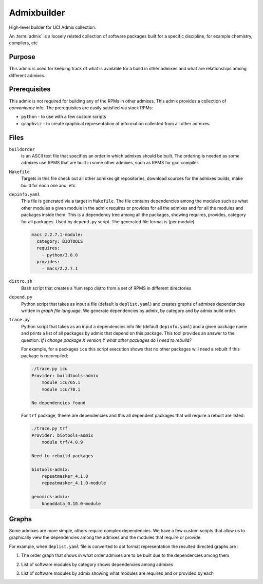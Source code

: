 Admixbuilder
=============

.. _admixbuilder:

High-level builder for UCI Admix collection.

An :term:`admix` is a loosely related collection of software packages 
built for a specific discipline, for example chemistry, compilers, etc

Purpose
-------

This admix is used for keeping track of what is available for a build in other admixes 
and what are relationships among different admixes. 

Prerequisites
-------------

This admix is not required  for building any of the RPMs in other admixes,
This admix provides a collection of `convenience` info.
The prerequisites are easily satisfied via stock RPMs: 

- ``python`` - to use with a few custom scripts
- ``graphviz`` - to create graphical representation of information collected
  from all other admixes.

Files
-----

``buildorder``
  is an ASCII text file that specifies an order in which admixes should be built.
  The ordering is needed as some admixes use RPMS that are built in some other
  admixes, such as RPMS for gcc compiler. 


``Makefile``
  Targets in this file  check out all other admixes git repositories, 
  download sources for the admixes builds, make build  for each one and, etc.


``depinfo.yaml``
  This file is generated via a target in ``Makefile``. The file contains
  dependencies among the modules such as what other modules a given module in the
  admix requires or provides for all the admixes and for all the modules and 
  packages inside them.  This is a dependency tree among all the packages, showing 
  requires, provides, category for all packages.
  Used by ``depend.py`` script. The generated file format is (per module)

  .. code-block:: yaml
  
     macs_2.2.7.1-module:
       category: BIOTOOLS
       requires:
         - python/3.8.0
       provides:
         - macs/2.2.7.1

  
``distro.sh``
  Bash script that creates a Yum repo distro from a set of RPMS in different directories

``depend.py``
  Python script that takes as input a file (default is ``deplist.yaml``) and
  creates graphs of 
  admixes dependencies written in `graph file language`. We generate
  dependencies  by admix, by category and by admix build order. 

``trace.py``
  Python script that takes as an input a  dependencies info file (default ``depinfo.yaml``)
  and a given package name and  prints  a list of all packages by admix that depend on this package.
  This tool provides an answer to the question: `If i change package X
  version Y  what other packages do i need to rebuild?`

  For example, for a packages ``icu`` this script execution shows  that no other packages will need
  a rebuilt if this package is recompiled:

  .. code-block:: bash

     ./trace.py icu
     Provider: buildtools-admix
         module icu/65.1
         module icu/70.1

     No dependencies found


  For ``trf`` package, theere are dependencies and this all dependent packages
  that will require a rebuilt are listed:

  .. code-block:: bash

     ./trace.py trf
     Provider: biotools-admix
         module trf/4.0.9

     Need to rebuild packages

     biotools-admix:
         repeatmasker_4.1.0
         repeatmasker_4.1.0-module

     genomics-admix:
         kneaddata_0.10.0-module



Graphs
------

Some admixes are more simple, others require complex dependencies. We
have a few  custom scripts that allow us to graphically view the dependencies
among the admixes and the modules that require or provide. 

For example, when ``deplist.yaml`` file is converted to dot format
representation the resulted  directed graphs are :

1. The order graph that shows in what order admixes are to be built due to
   the dependencies among them

   .. image :: images/dot-buildorder.png

2. List of software modules by category shows dependencies among admixes

   .. image :: images/dot-bycategory.png

3. List of software modules by admix showing what modules are required and
   or provided by each

   .. image :: images/dot-byadmix.png
